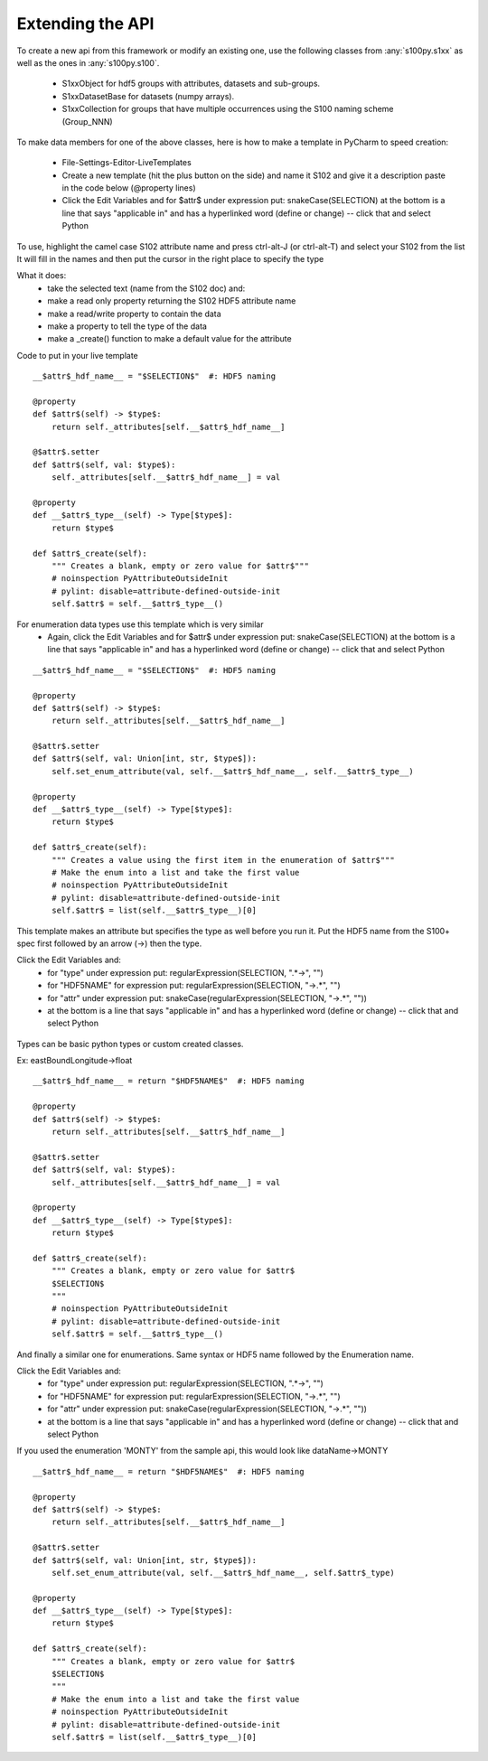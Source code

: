 Extending the API
=================


To create a new api from this framework or modify an existing one, use the following classes from :any:`s100py.s1xx`
as well as the ones in :any:`s100py.s100`.

    - S1xxObject for hdf5 groups with attributes, datasets and sub-groups.
    - S1xxDatasetBase for datasets (numpy arrays).
    - S1xxCollection for groups that have multiple occurrences using the S100 naming scheme (Group_NNN)

To make data members for one of the above classes, here is how to make a template in PyCharm to
speed creation:

    - File-Settings-Editor-LiveTemplates
    - Create a new template (hit the plus button on the side) and name it S102 and give it a description
      paste in the code below (@property lines)
    - Click the Edit Variables and for $attr$ under expression put: snakeCase(SELECTION)
      at the bottom is a line that says "applicable in" and has a hyperlinked word (define or change) -- click that and select Python

To use, highlight the camel case S102 attribute name and press ctrl-alt-J (or ctrl-alt-T) and select your S102 from the list
It will fill in the names and then put the cursor in the right place to specify the type

What it does:
    - take the selected text (name from the S102 doc) and:
    - make a read only property returning the S102 HDF5 attribute name
    - make a read/write property to contain the data
    - make a property to tell the type of the data
    - make a _create() function to make a default value for the attribute

Code to put in your live template ::

    __$attr$_hdf_name__ = "$SELECTION$"  #: HDF5 naming

    @property
    def $attr$(self) -> $type$:
        return self._attributes[self.__$attr$_hdf_name__]

    @$attr$.setter
    def $attr$(self, val: $type$):
        self._attributes[self.__$attr$_hdf_name__] = val

    @property
    def __$attr$_type__(self) -> Type[$type$]:
        return $type$

    def $attr$_create(self):
        """ Creates a blank, empty or zero value for $attr$"""
        # noinspection PyAttributeOutsideInit
        # pylint: disable=attribute-defined-outside-init
        self.$attr$ = self.__$attr$_type__()

For enumeration data types use this template which is very similar
    - Again, click the Edit Variables and for $attr$ under expression put: snakeCase(SELECTION)
      at the bottom is a line that says "applicable in" and has a hyperlinked word (define or change) -- click that and select Python

::

    __$attr$_hdf_name__ = "$SELECTION$"  #: HDF5 naming

    @property
    def $attr$(self) -> $type$:
        return self._attributes[self.__$attr$_hdf_name__]

    @$attr$.setter
    def $attr$(self, val: Union[int, str, $type$]):
        self.set_enum_attribute(val, self.__$attr$_hdf_name__, self.__$attr$_type__)

    @property
    def __$attr$_type__(self) -> Type[$type$]:
        return $type$

    def $attr$_create(self):
        """ Creates a value using the first item in the enumeration of $attr$"""
        # Make the enum into a list and take the first value
        # noinspection PyAttributeOutsideInit
        # pylint: disable=attribute-defined-outside-init
        self.$attr$ = list(self.__$attr$_type__)[0]


This template makes an attribute but specifies the type as well before you run it.
Put the HDF5 name from the S100+ spec first followed by an arrow (->) then the type.

Click the Edit Variables and:
    - for "type" under expression put: regularExpression(SELECTION, ".*->", "")
    - for "HDF5NAME" for expression put: regularExpression(SELECTION, "->.*", "")
    - for "attr" under expression put: snakeCase(regularExpression(SELECTION, "->.*", ""))
    - at the bottom is a line that says "applicable in" and has a hyperlinked word (define or change) -- click that and select Python

.. figure:: ./live_template.png
  :align: center
  :figwidth: 85 %
  :alt: template variable dialog

Types can be basic python types or custom created classes.

Ex:  eastBoundLongitude->float ::

    __$attr$_hdf_name__ = return "$HDF5NAME$"  #: HDF5 naming

    @property
    def $attr$(self) -> $type$:
        return self._attributes[self.__$attr$_hdf_name__]

    @$attr$.setter
    def $attr$(self, val: $type$):
        self._attributes[self.__$attr$_hdf_name__] = val

    @property
    def __$attr$_type__(self) -> Type[$type$]:
        return $type$

    def $attr$_create(self):
        """ Creates a blank, empty or zero value for $attr$
        $SELECTION$
        """
        # noinspection PyAttributeOutsideInit
        # pylint: disable=attribute-defined-outside-init
        self.$attr$ = self.__$attr$_type__()

And finally a similar one for enumerations.
Same syntax or HDF5 name followed by the Enumeration name.

Click the Edit Variables and:
    - for "type" under expression put: regularExpression(SELECTION, ".*->", "")
    - for "HDF5NAME" for expression put: regularExpression(SELECTION, "->.*", "")
    - for "attr" under expression put: snakeCase(regularExpression(SELECTION, "->.*", ""))
    - at the bottom is a line that says "applicable in" and has a hyperlinked word (define or change) -- click that and select Python

If you used the enumeration 'MONTY' from the sample api, this would look like   dataName->MONTY ::

    __$attr$_hdf_name__ = return "$HDF5NAME$"  #: HDF5 naming

    @property
    def $attr$(self) -> $type$:
        return self._attributes[self.__$attr$_hdf_name__]

    @$attr$.setter
    def $attr$(self, val: Union[int, str, $type$]):
        self.set_enum_attribute(val, self.__$attr$_hdf_name__, self.$attr$_type)

    @property
    def __$attr$_type__(self) -> Type[$type$]:
        return $type$

    def $attr$_create(self):
        """ Creates a blank, empty or zero value for $attr$
        $SELECTION$
        """
        # Make the enum into a list and take the first value
        # noinspection PyAttributeOutsideInit
        # pylint: disable=attribute-defined-outside-init
        self.$attr$ = list(self.__$attr$_type__)[0]

